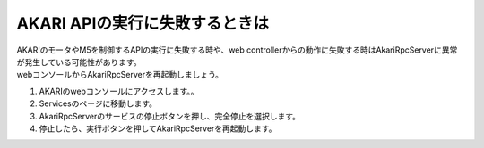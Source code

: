 ***********************************************************
AKARI APIの実行に失敗するときは
***********************************************************

| AKARIのモータやM5を制御するAPIの実行に失敗する時や、web controllerからの動作に失敗する時はAkariRpcServerに異常が発生している可能性があります。
| webコンソールからAkariRpcServerを再起動しましょう。

1. AKARIのwebコンソールにアクセスします。。

2. Servicesのページに移動します。

3. AkariRpcServerのサービスの停止ボタンを押し、完全停止を選択します。

4. 停止したら、実行ボタンを押してAkariRpcServerを再起動します。